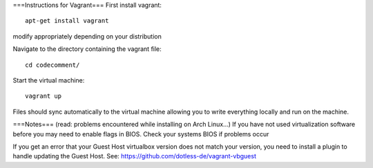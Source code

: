 ===Instructions for Vagrant===
First install vagrant:
::
	apt-get install vagrant
modify appropriately depending on your distribution

Navigate to the directory containing the vagrant file:
::
	cd codecomment/
Start the virtual machine:
::
	vagrant up

Files should sync automatically to the virtual machine allowing you to write everything locally and run on the machine.

===Notes===
(read: problems encountered while installing on Arch Linux...)
If you have not used virtualization software before you may need to enable flags in BIOS.  Check your systems BIOS if problems occur

If you get an error that your Guest Host virtualbox version does not match your version, you need to install a plugin to handle updating the Guest Host.
See: https://github.com/dotless-de/vagrant-vbguest
